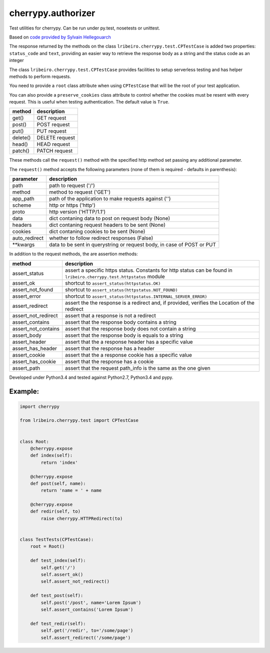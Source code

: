 ===================
cherrypy.authorizer
===================

Test utilities for cherrypy. Can be run under py.test, nosetests or unittest.

Based on `code provided by Sylvain Hellegouarch <https://bitbucket.org/Lawouach/cherrypy-recipes/src/d140e6da973aa271e6b68a8bc187e53615674c5e/testing/unit/serverless/?at=default>`_

The response returned by the methods on the class ``lribeiro.cherrypy.test.CPTestCase`` is added two properties:
``status_code`` and ``text``, providing an easier way to retrieve the response body as a string and the status code as
an integer

The class ``lribeiro.cherrypy.test.CPTestCase`` provides facilities to setup serverless testing and has helper methods
to perform requests.

You need to provide a ``root`` class attribute when using ``CPTestCase`` that will be the root of your test application.

You can also provide a ``preserve_cookies`` class attribute to control whether the cookies must be resent with every
request. This is useful when testing authentication. The default value is ``True``.

======== ==============
method   description
======== ==============
get()    GET request
post()   POST request
put()    PUT request
delete() DELETE request
head()   HEAD request
patch()  PATCH request
======== ==============

These methods call the ``request()`` method with the specified http method set passing any additional parameter.

The ``request()`` method accepts the following parameters (none of them is required - defaults in parenthesis):

============= ======================================================================
parameter     description
============= ======================================================================
path          path to request ('/')
method        method to request ('GET')
app_path      path of the application to make requests against ('')
scheme        http or https ('http')
proto         http version ('HTTP/1.1')
data          dict contaning data to post on request body (None)
headers       dict contaning request headers to be sent (None)
cookies       dict contaning cookies to be sent (None)
auto_redirect whether to follow redirect responses (False)
\*\*kwargs      data to be sent in querystring or request body, in case of POST or PUT
============= ======================================================================

In addition to the request methods, the are assertion methods:

=================== ======================================================================================================================
method              description
=================== ======================================================================================================================
assert_status       assert a specific https status. Constants for http status can be found in ``lribeiro.cherrypy.test.httpstatus`` module
assert_ok           shortcut to ``assert_status(httpstatus.OK)``
assert_not_found    shortcut to ``assert_status(httpstatus.NOT_FOUND)``
assert_error        shortcut to ``assert_status(httpstatus.INTERNAL_SERVER_ERROR)``
assert_redirect     assert the the response is a redirect and, if provided, verifies the Location of the redirect
assert_not_redirect assert that a response is not a redirect
assert_contains     assert that the response body contains a string
assert_not_contains assert that the response body does not contain a string
assert_body         assert that the response body is equals to a string
assert_header       assert that the a response header has a specific value
assert_has_header   assert that the response has a header
assert_cookie       assert that the a response cookie has a specific value
assert_has_cookie   assert that the response has a cookie
assert_path         assert that the request path_info is the same as the one given
=================== ======================================================================================================================

Developed under Python3.4 and tested against Python2.7, Python3.4 and pypy.

Example:
--------

.. sourcecode:: python

    import cherrypy

    from lribeiro.cherrypy.test import CPTestCase


    class Root:
        @cherrypy.expose
        def index(self):
            return 'index'

        @cherrypy.expose
        def post(self, name):
            return 'name = ' + name

        @cherrypy.expose
        def redir(self, to)
            raise cherrypy.HTTPRedirect(to)


    class TestTests(CPTestCase):
        root = Root()

        def test_index(self):
            self.get('/')
            self.assert_ok()
            self.assert_not_redirect()

        def test_post(self):
            self.post('/post', name='Lorem Ipsum')
            self.assert_contains('Lorem Ipsum')

        def test_redir(self):
            self.get('/redir', to='/some/page')
            self.assert_redirect('/some/page')